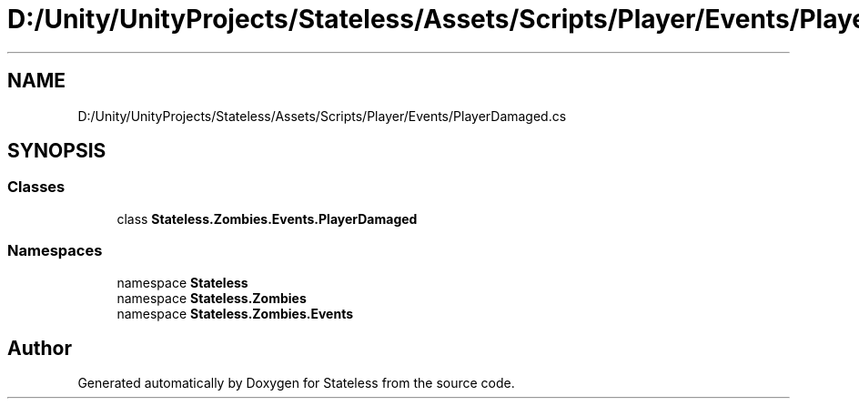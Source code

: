 .TH "D:/Unity/UnityProjects/Stateless/Assets/Scripts/Player/Events/PlayerDamaged.cs" 3 "Version 1.0.0" "Stateless" \" -*- nroff -*-
.ad l
.nh
.SH NAME
D:/Unity/UnityProjects/Stateless/Assets/Scripts/Player/Events/PlayerDamaged.cs
.SH SYNOPSIS
.br
.PP
.SS "Classes"

.in +1c
.ti -1c
.RI "class \fBStateless\&.Zombies\&.Events\&.PlayerDamaged\fP"
.br
.in -1c
.SS "Namespaces"

.in +1c
.ti -1c
.RI "namespace \fBStateless\fP"
.br
.ti -1c
.RI "namespace \fBStateless\&.Zombies\fP"
.br
.ti -1c
.RI "namespace \fBStateless\&.Zombies\&.Events\fP"
.br
.in -1c
.SH "Author"
.PP 
Generated automatically by Doxygen for Stateless from the source code\&.
